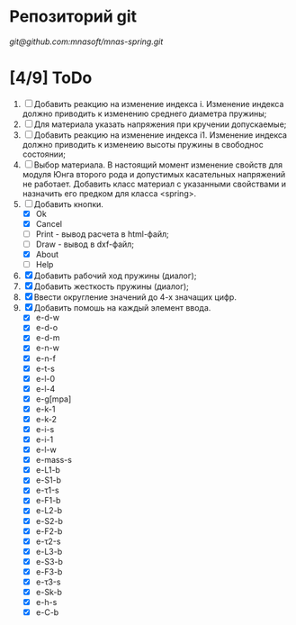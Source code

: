 * Репозиторий git
 [[git@github.com:mnasoft/mnas-spring.git]]
 

* [4/9] ToDo
1. [ ] Добавить реакцию на изменение индекса i. Изменение индекса
   должно приводить к изменению среднего диаметра пружины;
2. [ ] Для материала указать напряжения при кручении допускаемые;
3. [ ] Добавить реакцию на изменение индекса i1. Изменение индекса
   должно приводить к изменеию высоты пружины в свободнос состоянии;
4. [ ] Выбор материала. В настоящий момент изменение свойств для
   модуля Юнга второго рода и допустимых касательных напряжений не
   работает. Добавить класс материал с указанными свойствами и
   назначить его предком для класса <spring>.
5. [-] Добавить кнопки.
   - [X] Ok
   - [X] Cancel
   - [ ] Print - вывод расчета в html-файл;
   - [ ] Draw - вывод в dxf-файл;
   - [X] About
   - [ ] Help
6. [X] Добавить рабочий ход пружины (диалог);
7. [X] Добавить жесткость пружины (диалог);
8. [X] Ввести округление значений до 4-х значащих цифр.
9. [X] Добавить помошь на каждый элемент ввода.
   - [X] e-d-w
   - [X] e-d-o
   - [X] e-d-m 
   - [X] e-n-w 
   - [X] e-n-f 
   - [X] e-t-s 
   - [X] e-l-0 
   - [X] e-l-4
   - [X] e-g[mpa] 
   - [X] e-k-1 
   - [X] e-k-2 
   - [X] e-i-s    
   - [X] e-i-1    
   - [X] e-l-w 
   - [X] e-mass-s 
   - [X] e-L1-b   
   - [X] e-S1-b 
   - [X] e-τ1-s 
   - [X] e-F1-b 
   - [X] e-L2-b 
   - [X] e-S2-b 
   - [X] e-F2-b 
   - [X] e-τ2-s 
   - [X] e-L3-b 
   - [X] e-S3-b 
   - [X] e-F3-b 
   - [X] e-τ3-s 
   - [X] e-Sk-b 
   - [X] e-h-s 
   - [X] e-C-b
